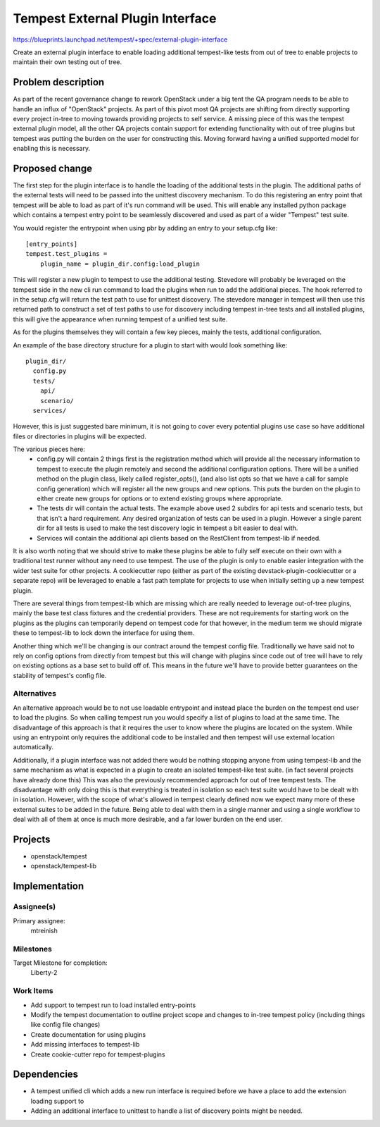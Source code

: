 ..
 This work is licensed under a Creative Commons Attribution 3.0 Unported
 License.
 http://creativecommons.org/licenses/by/3.0/legalcode

..

==================================
 Tempest External Plugin Interface
==================================


https://blueprints.launchpad.net/tempest/+spec/external-plugin-interface

Create an external plugin interface to enable loading additional tempest-like
tests from out of tree to enable projects to maintain their own testing out
of tree.


Problem description
===================

As part of the recent governance change to rework OpenStack under a big tent
the QA program needs to be able to handle an influx of "OpenStack" projects.
As part of this pivot most QA projects are shifting from directly supporting
every project in-tree to moving towards providing projects to self service.
A missing piece of this was the tempest external plugin model, all the other
QA projects contain support for extending functionality with out of tree
plugins but tempest was putting the burden on the user for constructing this.
Moving forward having a unified supported model for enabling this is necessary.

Proposed change
===============

The first step for the plugin interface is to handle the loading of the
additional tests in the plugin. The additional paths of the external tests will
need to be passed into the unittest discovery mechanism. To do this registering
an entry point that tempest will be able to load as part of it's run command
will be used. This will enable any installed python package which contains a
tempest entry point to be seamlessly discovered and used as part of a wider
"Tempest" test suite.

You would register the entrypoint when using pbr by adding an entry to
your setup.cfg like::

    [entry_points]
    tempest.test_plugins =
        plugin_name = plugin_dir.config:load_plugin

This will register a new plugin to tempest to use the additional testing.
Stevedore will probably be leveraged on the tempest side in the new cli
run command to load the plugins when run to add the additional pieces. The
hook referred to in the setup.cfg will return the test path to use for unittest
discovery. The stevedore manager in tempest will then use this returned path to
construct a set of test paths to use for discovery including tempest in-tree
tests and all installed plugins, this will give the appearance when running
tempest of a unified test suite.

As for the plugins themselves they will contain a few key pieces, mainly the
tests, additional configuration.

An example of the base directory structure for a plugin to start with would
look something like::

    plugin_dir/
      config.py
      tests/
        api/
        scenario/
      services/

However, this is just suggested bare minimum, it is not going to cover every
potential plugins use case so have additional files or directories in plugins
will be expected.

The various pieces here:
 * config.py will contain 2 things first is the registration method which
   will provide all the necessary information to tempest to execute the plugin
   remotely and second the additional configuration options. There will be a
   unified method on the plugin class, likely called register_opts(), (and
   also list opts so that we have a call for sample config generation) which
   will register all the new groups and new options. This puts the burden on
   the plugin to either create new groups for options or to extend existing
   groups where appropriate.
 * The tests dir will contain the actual tests. The example above used 2
   subdirs for api tests and scenario tests, but that isn't a hard requirement.
   Any desired organization of tests can be used in a plugin. However a single
   parent dir for all tests is used to make the test discovery logic in tempest
   a bit easier to deal with.
 * Services will contain the additional api clients based on the RestClient
   from tempest-lib if needed.

It is also worth noting that we should strive to make these plugins be able to
fully self execute on their own with a traditional test runner without any need
to use tempest. The use of the plugin is only to enable easier integration with
the wider test suite for other projects. A cookiecutter repo (either as part of
the existing devstack-plugin-cookiecutter or a separate repo) will be leveraged
to enable a fast path template for projects to use when initially setting up a
new tempest plugin.

There are several things from tempest-lib which are missing which are really
needed to leverage out-of-tree plugins, mainly the base test class fixtures
and the credential providers. These are not requirements for starting work
on the plugins as the plugins can temporarily depend on tempest code for that
however, in the medium term we should migrate these to tempest-lib to lock down
the interface for using them.

Another thing which we'll be changing is our contract around the tempest config
file. Traditionally we have said not to rely on config options from directly
from tempest but this will change with plugins since code out of tree will have
to rely on existing options as a base set to build off of. This means in the
future we'll have to provide better guarantees on the stability of tempest's
config file.


Alternatives
------------

An alternative approach would be to not use loadable entrypoint and instead
place the burden on the tempest end user to load the plugins. So when calling
tempest run you would specify a list of plugins to load at the same time.
The disadvantage of this approach is that it requires the user to know where
the plugins are located on the system. While using an entrypoint only requires
the additional code to be installed and then tempest will use external location
automatically.

Additionally, if a plugin interface was not added there would be nothing
stopping anyone from using tempest-lib and the same mechanism as what is
expected in a plugin to create an isolated tempest-like test suite. (in fact
several projects have already done this) This was also the previously
recommended approach for out of tree tempest tests. The disadvantage with only
doing this is that everything is treated in isolation so each test suite would
have to be dealt with in isolation. However, with the scope of what's allowed
in tempest clearly defined now we expect many more of these external suites to
be added in the future. Being able to deal with them in a single manner and
using a single workflow to deal with all of them at once is much more desirable,
and a far lower burden on the end user.


Projects
========

* openstack/tempest
* openstack/tempest-lib

Implementation
==============

Assignee(s)
-----------

Primary assignee:
  mtreinish

Milestones
----------

Target Milestone for completion:
  Liberty-2

Work Items
----------

- Add support to tempest run to load installed entry-points
- Modify the tempest documentation to outline project scope and changes to
  in-tree tempest policy (including things like config file changes)
- Create documentation for using plugins
- Add missing interfaces to tempest-lib
- Create cookie-cutter repo for tempest-plugins

Dependencies
============

- A tempest unified cli which adds a new run interface is required before we
  have a place to add the extension loading support to
- Adding an additional interface to unittest to handle a list of discovery
  points might be needed.
